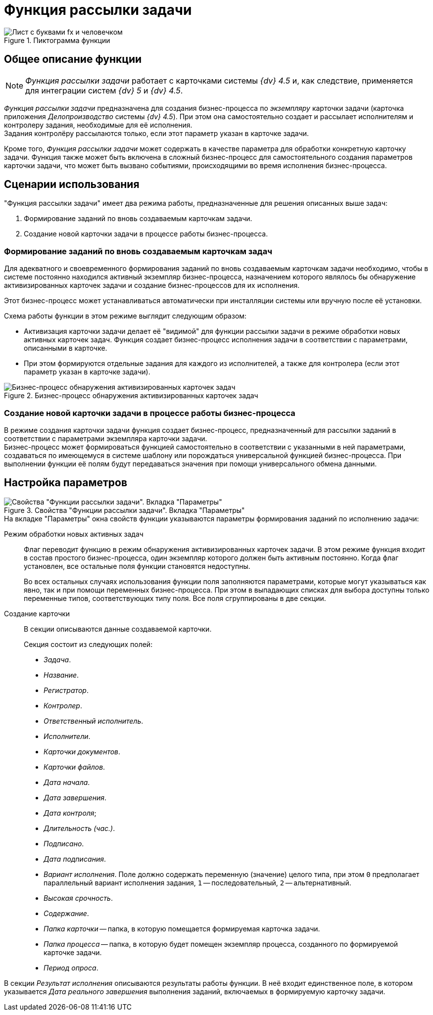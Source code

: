 = Функция рассылки задачи

.Пиктограмма функции
image::buttons/resolution.png[Лист с буквами fx и человечком]

== Общее описание функции

[NOTE]
====
_Функция рассылки задачи_ работает с карточками системы _{dv} 4.5_ и, как следствие, применяется для интеграции систем _{dv} 5_ и _{dv} 4.5_.
====

_Функция рассылки задачи_ предназначена для создания бизнес-процесса по _экземпляру_ карточки задачи (карточка приложения _Делопроизводство_ системы _{dv} 4.5_). При этом она самостоятельно создает и рассылает исполнителям и контролеру задания, необходимые для её исполнения. +
Задания контролёру рассылаются только, если этот параметр указан в карточке задачи.

Кроме того, _Функция рассылки задачи_ может содержать в качестве параметра для обработки конкретную карточку задачи. Функция также может быть включена в сложный бизнес-процесс для самостоятельного создания параметров карточки задачи, что может быть вызвано событиями, происходящими во время исполнения бизнес-процесса.

[#scenarios]
== Сценарии использования

."Функция рассылки задачи" имеет два режима работы, предназначенные для решения описанных выше задач:
. Формирование заданий по вновь создаваемым карточкам задачи.
. Создание новой карточки задачи в процессе работы бизнес-процесса.

[#make-tasks]
=== Формирование заданий по вновь создаваемым карточкам задач

Для адекватного и своевременного формирования заданий по вновь создаваемым карточкам задачи необходимо, чтобы в системе постоянно находился активный экземпляр бизнес-процесса, назначением которого являлось бы обнаружение активизированных карточек задачи и создание бизнес-процессов для их исполнения.

Этот бизнес-процесс может устанавливаться автоматически при инсталляции системы или вручную после её установки.

.Схема работы функции в этом режиме выглядит следующим образом:
* Активизация карточки задачи делает её "видимой" для функции рассылки задачи в режиме обработки новых активных карточек задач. Функция создает бизнес-процесс исполнения задачи в соответствии с параметрами, описанными в карточке.
* При этом формируются отдельные задания для каждого из исполнителей, а также для контролера (если этот параметр указан в карточке задачи).

.Бизнес-процесс обнаружения активизированных карточек задач
image::bp-detect-resolution.png[Бизнес-процесс обнаружения активизированных карточек задач]

[#make-task]
=== Создание новой карточки задачи в процессе работы бизнес-процесса

В режиме создания карточки задачи функция создает бизнес-процесс, предназначенный для рассылки заданий в соответствии с параметрами экземпляра карточки задачи. +
Бизнес-процесс может формироваться функцией самостоятельно в соответствии с указанными в ней параметрами, создаваться по имеющемуся в системе шаблону или порождаться универсальной функцией бизнес-процесса. При выполнении функции её полям будут передаваться значения при помощи универсального обмена данными.

[#parameter-settings]
== Настройка параметров

.Свойства "Функции рассылки задачи". Вкладка "Параметры"
image::resolution-properties.png[Свойства "Функции рассылки задачи". Вкладка "Параметры"]

.На вкладке "Параметры" окна свойств функции указываются параметры формирования заданий по исполнению задачи:
Режим обработки новых активных задач::
Флаг переводит функцию в режим обнаружения активизированных карточек задачи. В этом режиме функция входит в состав простого бизнес-процесса, один экземпляр которого должен быть активным постоянно. Когда флаг установлен, все остальные поля функции становятся недоступны.
+
Во всех остальных случаях использования функции поля заполняются параметрами, которые могут указываться как явно, так и при помощи переменных бизнес-процесса. При этом в выпадающих списках для выбора доступны только переменные типов, соответствующих типу поля. Все поля сгруппированы в две секции.

Создание карточки::
В секции описываются данные создаваемой карточки.
+
.Секция состоит из следующих полей:
* _Задача_.
* _Название_.
* _Регистратор_.
* _Контролер_.
* _Ответственный исполнитель_.
* _Исполнители_.
* _Карточки документов_.
* _Карточки файлов_.
* _Дата начала_.
* _Дата завершения_.
* _Дата контроля_;
* _Длительность (час.)_.
* _Подписано_.
* _Дата подписания_.
* _Вариант исполнения_. Поле должно содержать переменную (значение) целого типа, при этом `0` предполагает параллельный вариант исполнения задания, `1` -- последовательный, `2` -- альтернативный.
* _Высокая срочность_.
* _Содержание_.
* _Папка карточки_ -- папка, в которую помещается формируемая карточка задачи.
* _Папка процесса_ -- папка, в которую будет помещен экземпляр процесса, созданного по формируемой карточке задачи.
* _Период опроса_.

В секции _Результат исполнения_ описываются результаты работы функции. В неё входит единственное поле, в котором указывается _Дата реального завершения_ выполнения заданий, включаемых в формируемую карточку задачи.
